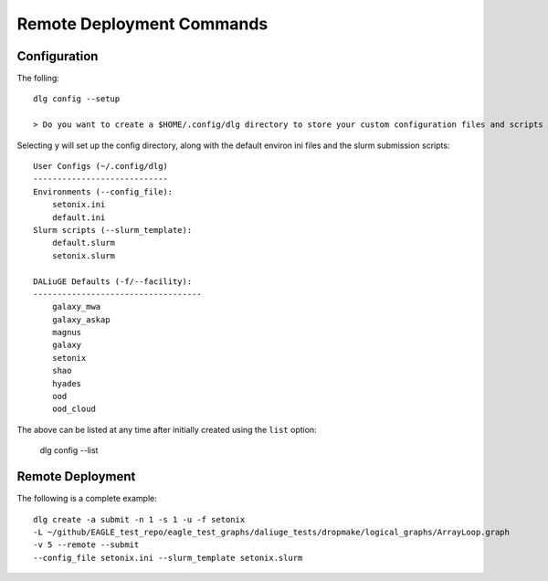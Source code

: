 .. _cli_remote:
   
Remote Deployment Commands
##########################

Configuration
*************

The folling::   

    dlg config --setup

    > Do you want to create a $HOME/.config/dlg directory to store your custom configuration files and scripts  (y/n)?

Selecting ``y`` will set up the config directory, along with the default environ ini files and the slurm submission scripts::

    User Configs (~/.config/dlg)
    ----------------------------
    Environments (--config_file):
        setonix.ini
        default.ini
    Slurm scripts (--slurm_template):
        default.slurm
        setonix.slurm

    DALiuGE Defaults (-f/--facility):
    -----------------------------------
        galaxy_mwa
        galaxy_askap
        magnus
        galaxy
        setonix
        shao
        hyades
        ood
        ood_cloud

The above can be listed at any time after initially created using the ``list`` option:

    dlg config --list

Remote Deployment
********************

The following is a complete example::

    dlg create -a submit -n 1 -s 1 -u -f setonix 
    -L ~/github/EAGLE_test_repo/eagle_test_graphs/daliuge_tests/dropmake/logical_graphs/ArrayLoop.graph 
    -v 5 --remote --submit 
    --config_file setonix.ini --slurm_template setonix.slurm